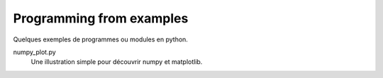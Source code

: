 =========================
Programming from examples
=========================

Quelques exemples de programmes ou modules en python.

numpy_plot.py
    Une illustration simple pour découvrir numpy et matplotlib.

